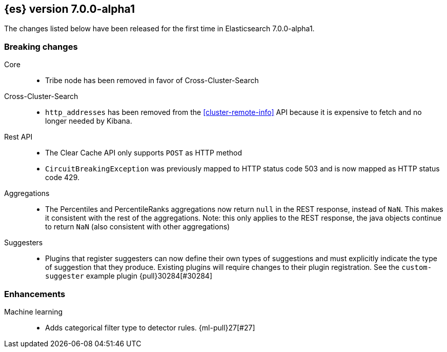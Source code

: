 [[release-notes-7.0.0-alpha1]]
== {es} version 7.0.0-alpha1

The changes listed below have been released for the first time in Elasticsearch 7.0.0-alpha1.

[[breaking-7.0.0-alpha1]]
[float]
=== Breaking changes

Core::
* Tribe node has been removed in favor of Cross-Cluster-Search

Cross-Cluster-Search::
* `http_addresses` has been removed from the <<cluster-remote-info>> API
  because it is expensive to fetch and no longer needed by Kibana.

Rest API::
* The Clear Cache API only supports `POST` as HTTP method
* `CircuitBreakingException` was previously mapped to HTTP status code 503 and is now
   mapped as HTTP status code 429.

Aggregations::
* The Percentiles and PercentileRanks aggregations now return `null` in the REST response,
  instead of `NaN`.  This makes it consistent with the rest of the aggregations.  Note:
  this only applies to the REST response, the java objects continue to return `NaN` (also
  consistent with other aggregations)

Suggesters::
* Plugins that register suggesters can now define their own types of suggestions and must
  explicitly indicate the type of suggestion that they produce. Existing plugins will
  require changes to their plugin registration. See the `custom-suggester` example
  plugin {pull}30284[#30284]
  
[float]
[[enhancement-7.0.0-alpha1]]
=== Enhancements

Machine learning::
* Adds categorical filter type to detector rules. {ml-pull}27[#27]